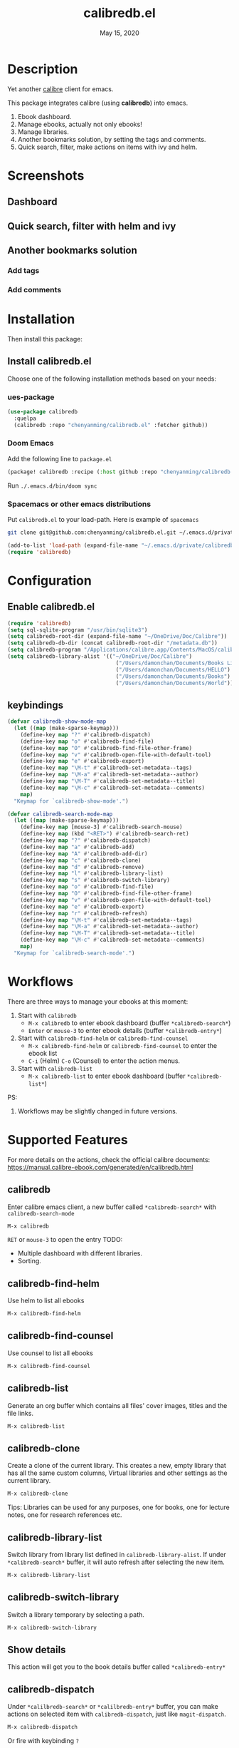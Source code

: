 #+TITLE:   calibredb.el
#+DATE:    May 15, 2020
#+SINCE:   <replace with next tagged release version>
#+STARTUP: inlineimages nofold

* Table of Contents :TOC_3:noexport:
- [[#description][Description]]
- [[#screenshots][Screenshots]]
  - [[#dashboard][Dashboard]]
  - [[#quick-search-filter-with-helm-and-ivy][Quick search, filter with helm and ivy]]
  - [[#another-bookmarks-solution][Another bookmarks solution]]
    - [[#add-tags][Add tags]]
    - [[#add-comments][Add comments]]
- [[#installation][Installation]]
  - [[#install-calibredbel][Install calibredb.el]]
    - [[#ues-package][ues-package]]
    - [[#doom-emacs][Doom Emacs]]
    - [[#spacemacs-or-other-emacs-distributions][Spacemacs or other emacs distributions]]
- [[#configuration][Configuration]]
  - [[#enable-calibredbel][Enable calibredb.el]]
  - [[#keybindings][keybindings]]
- [[#workflows][Workflows]]
- [[#supported-features][Supported Features]]
  - [[#calibredb][calibredb]]
  - [[#calibredb-find-helm][calibredb-find-helm]]
  - [[#calibredb-find-counsel][calibredb-find-counsel]]
  - [[#calibredb-list][calibredb-list]]
  - [[#calibredb-clone][calibredb-clone]]
  - [[#calibredb-library-list][calibredb-library-list]]
  - [[#calibredb-switch-library][calibredb-switch-library]]
  - [[#show-details][Show details]]
  - [[#calibredb-dispatch][calibredb-dispatch]]
  - [[#add][add]]
  - [[#remove][remove]]
  - [[#show_metadata][show_metadata]]
  - [[#set_metadata][set_metadata]]
    - [[#--filed-tags][=--filed tags=]]
    - [[#--filed-comments][=--filed comments=]]
    - [[#--list-fields][=--list-fields=]]
  - [[#export][Export]]
- [[#logs][Logs]]
  - [[#2020-05-16][=2020-05-16=]]
  - [[#2020-05-15][=2020-05-15=]]
  - [[#2020-05-14][=2020-05-14=]]
  - [[#2020-05-13][=2020-05-13=]]
  - [[#2020-05-10][=2020-05-10=]]
  - [[#2020-05-09][=2020-05-09=]]

* Description
Yet another [[https://calibre-ebook.com/][calibre]] client for emacs.

This package integrates calibre (using *calibredb*) into emacs.

1. Ebook dashboard.
2. Manage ebooks, actually not only ebooks!
3. Manage libraries.
4. Another bookmarks solution, by setting the tags and comments.
5. Quick search, filter, make actions on items with ivy and helm.

* Screenshots
** Dashboard
#+attr_org: :width 600px
[[file:img/dashboard.jpg]]

** Quick search, filter with helm and ivy
#+attr_org: :width 600px
[[file:img/helm.png]]
[[file:img/ivy.png]]
** Another bookmarks solution
*** Add tags
#+attr_org: :width 600px
[[file:img/tag.gif]]
*** Add comments
#+attr_org: :width 600px
[[file:img/comment.gif]]

* Installation

Then install this package:

** Install calibredb.el
Choose one of the following installation methods based on your needs:

*** ues-package

#+BEGIN_SRC emacs-lisp
(use-package calibredb
  :quelpa
  (calibredb :repo "chenyanming/calibredb.el" :fetcher github))
#+END_SRC

*** Doom Emacs
Add the following line to =package.el=
#+BEGIN_SRC emacs-lisp
(package! calibredb :recipe (:host github :repo "chenyanming/calibredb.el"))
#+END_SRC

Run =./.emacs.d/bin/doom sync=

*** Spacemacs or other emacs distributions
Put =calibredb.el= to your load-path. Here is example of ~spacemacs~

#+BEGIN_SRC sh
git clone git@github.com:chenyanming/calibredb.el.git ~/.emacs.d/private/calibredb.el
#+END_SRC

#+BEGIN_SRC emacs-lisp
(add-to-list 'load-path (expand-file-name "~/.emacs.d/private/calibredb.el"))
(require 'calibredb)
#+END_SRC

* Configuration

** Enable calibredb.el

#+BEGIN_SRC emacs-lisp
(require 'calibredb)
(setq sql-sqlite-program "/usr/bin/sqlite3")
(setq calibredb-root-dir (expand-file-name "~/OneDrive/Doc/Calibre"))
(setq calibredb-db-dir (concat calibredb-root-dir "/metadata.db"))
(setq calibredb-program "/Applications/calibre.app/Contents/MacOS/calibredb")
(setq calibredb-library-alist '(("~/OneDrive/Doc/Calibre")
                                  ("/Users/damonchan/Documents/Books Library")
                                  ("/Users/damonchan/Documents/HELLO")
                                  ("/Users/damonchan/Documents/Books")
                                  ("/Users/damonchan/Documents/World")))
#+END_SRC

** keybindings

#+BEGIN_SRC emacs-lisp
(defvar calibredb-show-mode-map
  (let ((map (make-sparse-keymap)))
    (define-key map "?" #'calibredb-dispatch)
    (define-key map "o" #'calibredb-find-file)
    (define-key map "O" #'calibredb-find-file-other-frame)
    (define-key map "v" #'calibredb-open-file-with-default-tool)
    (define-key map "e" #'calibredb-export)
    (define-key map "\M-t" #'calibredb-set-metadata--tags)
    (define-key map "\M-a" #'calibredb-set-metadata--author)
    (define-key map "\M-T" #'calibredb-set-metadata--title)
    (define-key map "\M-c" #'calibredb-set-metadata--comments)
    map)
  "Keymap for `calibredb-show-mode'.")

(defvar calibredb-search-mode-map
  (let ((map (make-sparse-keymap)))
    (define-key map [mouse-3] #'calibredb-search-mouse)
    (define-key map (kbd "<RET>") #'calibredb-search-ret)
    (define-key map "?" #'calibredb-dispatch)
    (define-key map "a" #'calibredb-add)
    (define-key map "A" #'calibredb-add-dir)
    (define-key map "c" #'calibredb-clone)
    (define-key map "d" #'calibredb-remove)
    (define-key map "l" #'calibredb-library-list)
    (define-key map "s" #'calibredb-switch-library)
    (define-key map "o" #'calibredb-find-file)
    (define-key map "O" #'calibredb-find-file-other-frame)
    (define-key map "v" #'calibredb-open-file-with-default-tool)
    (define-key map "e" #'calibredb-export)
    (define-key map "r" #'calibredb-refresh)
    (define-key map "\M-t" #'calibredb-set-metadata--tags)
    (define-key map "\M-a" #'calibredb-set-metadata--author)
    (define-key map "\M-T" #'calibredb-set-metadata--title)
    (define-key map "\M-c" #'calibredb-set-metadata--comments)
    map)
  "Keymap for `calibredb-search-mode'.")
#+END_SRC


* Workflows
There are three ways to manage your ebooks at this moment:
1. Start with =calibredb=
    - =M-x calibredb= to enter ebook dashboard (buffer =*calibredb-search*=)
    - =Enter= or =mouse-3= to enter ebook details (buffer =*calibredb-entry*=)
2. Start with =calibredb-find-helm= or =calibredb-find-counsel=
    - =M-x calibredb-find-helm= or =calibredb-find-counsel= to enter the ebook list
    - =C-i= (Helm) =C-o= (Counsel) to enter the action menus.
3. Start with =calibredb-list=
    - =M-x calibredb-list= to enter ebook dashboard (buffer =*calibredb-list*=)

PS:
1. Workflows may be slightly changed in future versions.

* Supported Features

For more details on the actions, check the official calibre documents:
https://manual.calibre-ebook.com/generated/en/calibredb.html

** calibredb
Enter calibre emacs client, a new buffer called =*calibredb-search*= with =calibredb-search-mode=
#+BEGIN_SRC emacs-lisp
M-x calibredb
#+END_SRC
=RET= or =mouse-3= to open the entry
TODO:
    - Multiple dashboard with different libraries.
    - Sorting.

** calibredb-find-helm
Use helm to list all ebooks
#+BEGIN_SRC emacs-lisp
M-x calibredb-find-helm
#+END_SRC

** calibredb-find-counsel
Use counsel to list all ebooks
#+BEGIN_SRC emacs-lisp
M-x calibredb-find-counsel
#+END_SRC

** calibredb-list
Generate an org buffer which contains all files' cover images, titles and the file links.
#+BEGIN_SRC emacs-lisp
M-x calibredb-list
#+END_SRC

** calibredb-clone
Create a clone of the current library. This creates a new, empty library that
has all the same custom columns, Virtual libraries and other settings as the
current library.

#+BEGIN_SRC emacs-lisp
M-x calibredb-clone
#+END_SRC

Tips: Libraries can be used for any purposes, one for books, one for
lecture notes, one for research references etc.

** calibredb-library-list
Switch library from library list defined in =calibredb-library-alist=.
If under =*calibredb-search*= buffer, it will auto refresh after
selecting the new item.

#+BEGIN_SRC emacs-lisp
M-x calibredb-library-list
#+END_SRC

** calibredb-switch-library
Switch a library temporary by selecting a path.

#+BEGIN_SRC emacs-lisp
M-x calibredb-switch-library
#+END_SRC

** Show details
This action will get you to the book details buffer called =*calibredb-entry*=

** calibredb-dispatch
Under =*calilbredb-search*= or =*calilbredb-entry*= buffer, you can make actions on
selected item with =calibredb-dispatch=, just like =magit-dispatch=.

#+BEGIN_SRC emacs-lisp
M-x calibredb-dispatch
#+END_SRC
Or fire with keybinding ~?~

Demo:
#+attr_org: :width 600px
[[file:img/details.gif]]

** add
To add a file into calibre, call
#+BEGIN_SRC emacs-lisp
M-x calibredb-add
#+END_SRC

To add a directory into calibre, call
#+BEGIN_SRC emacs-lisp
M-x calibredb-add-dir
#+END_SRC

** remove
Remove an item.

** show_metadata

** set_metadata
*** =--filed tags=
*** =--filed comments=
*** =--list-fields=

** Export

* Logs

** =2020-05-16=
Version *1.5.0*:
- Add keybindings.

** =2020-05-15=
Version *1.4.0*:
- Add customization items, faces and formats for =*calibredb-search*= and completing list.

** =2020-05-14=
Version *1.3.0*:
- =calibredb-clone=
- =calibrede-switch-library=
- =calibrede-library-list=

** =2020-05-13=
Version *1.2.0*:
- =calibredb-export=
- =calibredb=

** =2020-05-10=
Version *1.1.0*:
- =calibredb-dispatch=

** =2020-05-09=
Version *1.0*.0:
- =calibredb-find-helm=
- =calibredb-find-counsel=
- =calibredb-list=
